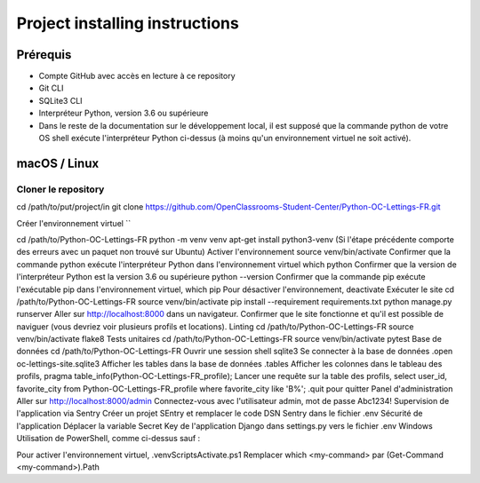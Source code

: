 Project installing instructions
==============================

Prérequis
---------

* Compte GitHub avec accès en lecture à ce repository
* Git CLI
* SQLite3 CLI
* Interpréteur Python, version 3.6 ou supérieure
* Dans le reste de la documentation sur le développement local, il est supposé que la commande python de votre OS shell exécute l'interpréteur Python ci-dessus (à moins qu'un environnement virtuel ne soit activé).

macOS / Linux
-------------

Cloner le repository
````````````````````

cd /path/to/put/project/in
git clone https://github.com/OpenClassrooms-Student-Center/Python-OC-Lettings-FR.git

Créer l'environnement virtuel
``

cd /path/to/Python-OC-Lettings-FR
python -m venv venv
apt-get install python3-venv (Si l'étape précédente comporte des erreurs avec un paquet non trouvé sur Ubuntu)
Activer l'environnement source venv/bin/activate
Confirmer que la commande python exécute l'interpréteur Python dans l'environnement virtuel which python
Confirmer que la version de l'interpréteur Python est la version 3.6 ou supérieure python --version
Confirmer que la commande pip exécute l'exécutable pip dans l'environnement virtuel, which pip
Pour désactiver l'environnement, deactivate
Exécuter le site
cd /path/to/Python-OC-Lettings-FR
source venv/bin/activate
pip install --requirement requirements.txt
python manage.py runserver
Aller sur http://localhost:8000 dans un navigateur.
Confirmer que le site fonctionne et qu'il est possible de naviguer (vous devriez voir plusieurs profils et locations).
Linting
cd /path/to/Python-OC-Lettings-FR
source venv/bin/activate
flake8
Tests unitaires
cd /path/to/Python-OC-Lettings-FR
source venv/bin/activate
pytest
Base de données
cd /path/to/Python-OC-Lettings-FR
Ouvrir une session shell sqlite3
Se connecter à la base de données .open oc-lettings-site.sqlite3
Afficher les tables dans la base de données .tables
Afficher les colonnes dans le tableau des profils, pragma table_info(Python-OC-Lettings-FR_profile);
Lancer une requête sur la table des profils, select user_id, favorite_city from Python-OC-Lettings-FR_profile where favorite_city like 'B%';
.quit pour quitter
Panel d'administration
Aller sur http://localhost:8000/admin
Connectez-vous avec l'utilisateur admin, mot de passe Abc1234!
Supervision de l'application via Sentry
Créer un projet SEntry et remplacer le code DSN Sentry dans le fichier .env
Sécurité de l'application
Déplacer la variable Secret Key de l'application Django dans settings.py vers le fichier .env
Windows
Utilisation de PowerShell, comme ci-dessus sauf :

Pour activer l'environnement virtuel, .\venv\Scripts\Activate.ps1
Remplacer which <my-command> par (Get-Command <my-command>).Path